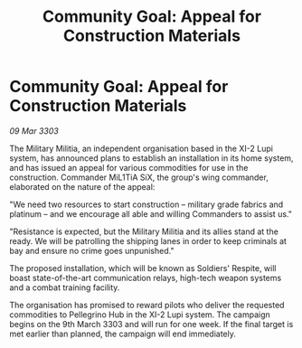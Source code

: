 :PROPERTIES:
:ID:       3b87394b-a873-4683-a599-78b225719d5c
:END:
#+title: Community Goal: Appeal for Construction Materials
#+filetags: :CommunityGoal:3303:galnet:

* Community Goal: Appeal for Construction Materials

/09 Mar 3303/

The Military Militia, an independent organisation based in the XI-2 Lupi system, has announced plans to establish an installation in its home system, and has issued an appeal for various commodities for use in the construction. Commander MiL1TiA SiX, the group's wing commander, elaborated on the nature of the appeal: 

"We need two resources to start construction – military grade fabrics and platinum – and we encourage all able and willing Commanders to assist us." 

"Resistance is expected, but the Military Militia and its allies stand at the ready. We will be patrolling the shipping lanes in order to keep criminals at bay and ensure no crime goes unpunished." 

The proposed installation, which will be known as Soldiers' Respite, will boast state-of-the-art communication relays, high-tech weapon systems and a combat training facility. 

The organisation has promised to reward pilots who deliver the requested commodities to Pellegrino Hub in the XI-2 Lupi system. The campaign begins on the 9th March 3303 and will run for one week. If the final target is met earlier than planned, the campaign will end immediately.
